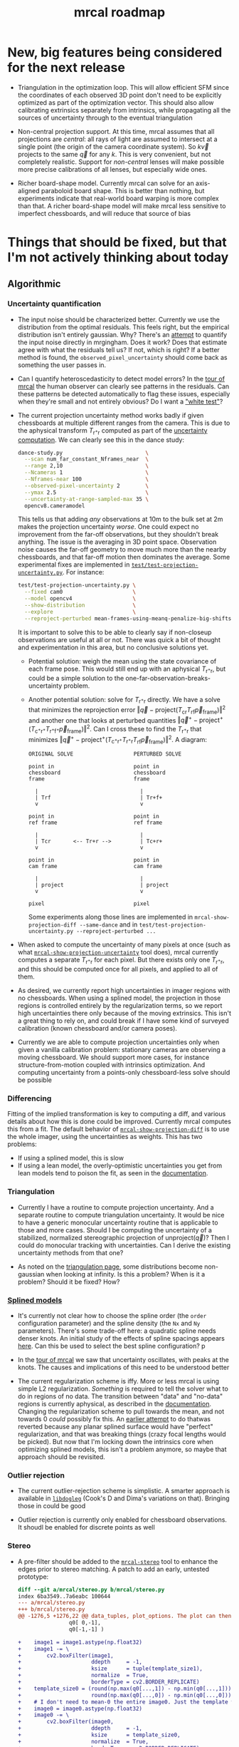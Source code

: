 #+TITLE: mrcal roadmap
#+OPTIONS: toc:nil

#+begin_src emacs-lisp :exports none :eval no-export
(progn
  (defun insert-function (f)
    (interactive (list (read-string "Function: ")))
    (insert (format "[[file:mrcal-python-api-reference.html#-%1$s][=mrcal.%1$s()=]]"
                    f)))

  (defun insert-tool (f)
    (interactive (list (read-string "Tool: ")))
    (insert (format "[[file:%1$s.html][=%1$s=]]"
                    f)))

  (local-set-key (kbd "<f1>") 'insert-function)
  (local-set-key (kbd "<f2>") 'insert-tool))
#+end_src

* New, big features being considered for the next release
- Triangulation in the optimization loop. This will allow efficient SFM since
  the coordinates of each observed 3D point don't need to be explicitly
  optimized as part of the optimization vector. This should also allow
  calibrating extrinsics separately from intrinsics, while propagating all the
  sources of uncertainty through to the eventual triangulation

- Non-central projection support. At this time, mrcal assumes that all
  projections are /central/: all rays of light are assumed to intersect at a
  single point (the origin of the camera coordinate system). So $k \vec v$
  projects to the same $\vec q$ for any $k$. This is very convenient, but not
  completely realistic. Support for /non-central/ lenses will make possible more
  precise calibrations of all lenses, but especially wide ones.

- Richer board-shape model. Currently mrcal can solve for an axis-aligned
  paraboloid board shape. This is better than nothing, but experiments indicate
  that real-world board warping is more complex than that. A richer board-shape
  model will make mrcal less sensitive to imperfect chessboards, and will reduce
  that source of bias

* Things that should be fixed, but that I'm not actively thinking about today
** Algorithmic
*** Uncertainty quantification
- The input noise should be characterized better. Currently we use the
  distribution from the optimal residuals. This feels right, but the empirical
  distribution isn't entirely gaussian. Why? There's an [[https://github.com/dkogan/mrgingham/blob/master/mrgingham-observe-pixel-uncertainty][attempt]] to quantify the
  input noise directly in mrgingham. Does it work? Does that estimate agree with
  what the residuals tell us? If not, which is right? If a better method is
  found, the =observed_pixel_uncertainty= should come back as something the user
  passes in.

- Can I quantify heteroscedasticity to detect model errors? In the [[file:tour-initial-calibration.org][tour of mrcal]]
  the human observer can clearly see patterns in the residuals. Can these
  patterns be detected automatically to flag these issues, especially when
  they're small and not entirely obvious? Do I want a [[https://en.wikipedia.org/wiki/White_test]["white test"]]?

- The current projection uncertainty method works badly if given chessboards at
  multiple different ranges from the camera. This is due to the aphysical
  transform $T_{\mathrm{r}^+\mathrm{r}}$ computed as part of the [[file:uncertainty.org::#propagating-through-projection][uncertainty
  computation]]. We can clearly see this in the dance study:

  #+begin_src sh
  dance-study.py                          \
    --scan num_far_constant_Nframes_near  \
    --range 2,10                          \
    --Ncameras 1                          \
    --Nframes-near 100                    \
    --observed-pixel-uncertainty 2        \
    --ymax 2.5                            \
    --uncertainty-at-range-sampled-max 35 \
    opencv8.cameramodel
  #+end_src

  This tells us that adding /any/ observations at 10m to the bulk set at 2m
  makes the projection uncertainty /worse/. One could expect no improvement from
  the far-off observations, but they shouldn't break anything. The issue is the
  averaging in 3D point space. Observation noise causes the far-off geometry to
  move much more than the nearby chessboards, and that far-off motion then
  dominates the average. Some experimental fixes are implemented in
  [[https://www.github.com/dkogan/mrcal/blob/master/test/test-projection-uncertainty.py][=test/test-projection-uncertainty.py=]]. For instance:

  #+begin_src sh
  test/test-projection-uncertainty.py \
    --fixed cam0                      \
    --model opencv4                   \
    --show-distribution               \
    --explore                         \
    --reproject-perturbed mean-frames-using-meanq-penalize-big-shifts
  #+end_src

  It is important to solve this to be able to clearly say if non-closeup
  observations are useful at all or not. There was quick a bit of thought and
  experimentation in this area, but no conclusive solutions yet.

  - Potential solution: weigh the mean using the state covariance of each frame
    pose. This would still end up with an aphysical
    $T_{\mathrm{r}^+\mathrm{r}}$, but could be a simple solution to the
    one-far-observation-breaks-uncertainty problem.

  - Another potential solution: solve for $T_{\mathrm{r}^+\mathrm{r}}$ directly.
    We have a solve that minimizes the reprojection error $\left\Vert\vec q -
    \mathrm{project}\left(T_\mathrm{cr} T_\mathrm{rf} \vec
    p_{\mathrm{frame}}\right)\right\Vert^2$ and another one that looks at
    perturbed quantities $\left\Vert\vec q^+ -
    \mathrm{project}^+\left(T_{\mathrm{c}^+\mathrm{r}^+}
    T_{\mathrm{r}^+\mathrm{f}^+} \vec p_{\mathrm{frame}}\right)\right\Vert^2$.
    Can I cross these to find the $T_{\mathrm{r}^+\mathrm{r}}$ that minimizes
    $\left\Vert\vec q^+ - \mathrm{project}^+\left(T_{\mathrm{c}^+\mathrm{r}^+}
    T_{\mathrm{r}^+\mathrm{r}} T_\mathrm{rf} \vec
    p_{\mathrm{frame}}\right)\right\Vert^2$. A diagram:

    #+begin_example
    ORIGINAL SOLVE                   PERTURBED SOLVE

    point in                         point in
    chessboard                       chessboard
    frame                            frame

      |                                |
      | Trf                            | Tr+f+
      v                                v

    point in                         point in
    ref frame                        ref frame

      |                                |
      | Tcr       <-- Tr+r -->         | Tc+r+
      v                                v

    point in                         point in
    cam frame                        cam frame

      |                                |
      | project                        | project
      v                                v

    pixel                            pixel
    #+end_example

    Some experiments along those lines are implemented in
    =mrcal-show-projection-diff --same-dance= and in
    =test/test-projection-uncertainty.py --reproject-perturbed ...=

- When asked to compute the uncertainty of many pixels at once (such as what
  [[file:mrcal-show-projection-uncertainty.html][=mrcal-show-projection-uncertainty=]] tool does), mrcal currently computes a
  separate $T_{\mathrm{r}^+\mathrm{r}}$ for each pixel. But there exists only
  one $T_{\mathrm{r}^+\mathrm{r}}$, and this should be computed once for all
  pixels, and applied to all of them.

- As desired, we currently report high uncertainties in imager regions with no
  chessboards. When using a splined model, the projection in those regions is
  controlled entirely by the regularization terms, so we report high
  uncertainties there only because of the moving extrinsics. This isn't a great
  thing to rely on, and could break if I have some kind of surveyed calibration
  (known chessboard and/or camera poses).

- Currently we are able to compute projection uncertainties only when given a
  vanilla calibration problem: stationary cameras are observing a moving
  chessboard. We should support more cases, for instance structure-from-motion
  coupled with intrinsics optimization. And computing uncertainty from a
  points-only chessboard-less solve should be possible
*** Differencing
Fitting of the implied transformation is key to computing a diff, and various
details about how this is done could be improved. Currently mrcal computes this
from a fit. The default behavior of [[file:mrcal-show-projection-diff.html][=mrcal-show-projection-diff=]] is to use the
whole imager, using the uncertainties as weights. This has two problems:

- If using a splined model, this is slow
- If using a lean model, the overly-optimistic uncertainties you get from lean
  models tend to poison the fit, as seen in the [[file:differencing.org::#fit-weighting][documentation]].

*** Triangulation
- Currently I have a routine to compute projection uncertainty. And a separate
  routine to compute triangulation uncertainty. It would be nice to have a
  generic monocular uncertainty routine that is applicable to those and more
  cases. Should I be computing the uncertainty of a stabilized, normalized
  stereographic projection of $\mathrm{unproject}\left(\vec q\right)$? Then I
  could do monocular tracking with uncertainties. Can I derive the existing
  uncertainty methods from that one?

- As noted on the [[file:triangulation.org::#triangulation-problems-as-infinity][triangulation page]], some distributions become non-gaussian
  when looking at infinity. Is this a problem? When is it a problem? Should it
  be fixed? How?

*** [[file:splined-models.org][Splined models]]
- It's currently not clear how to choose the spline order (the =order=
  configuration parameter) and the spline density (the =Nx= and =Ny=
  parameters). There's some trade-off here: a quadratic spline needs denser
  knots. An initial study of the effects of spline spacings appears [[file:splined-models.org::#splined-models-uncertainty-wiggles][here]]. Can
  this be used to select the best spline configuration? p

- In the [[file:tour-uncertainty.org::#tour-uncertainty-splined-model-uncertainties][tour of mrcal]] we saw that uncertainty oscillates, with peaks at the
  knots. The causes and implications of this need to be understood better

- The current regularization scheme is iffy. More or less mrcal is using simple
  L2 regularization. /Something/ is required to tell the solver what to do in
  regions of no data. The transition between "data" and "no-data" regions is
  currently aphysical, as described in the [[file:splined-models.org::#splined-non-monotonicity][documentation]]. Changing the
  regularization scheme to pull towards the mean, and not towards 0 /could/
  possibly fix this. An [[https://github.com/dkogan/mrcal/commit/c8f9918023142d7ee463821661dc5bcc8f770b51][earlier attempt]] to do thatwas reverted because any
  planar splined surface would have "perfect" regularization, and that was
  breaking things (crazy focal lengths would be picked). But now that I'm
  locking down the intrinsics core when optimizing splined models, this isn't a
  problem anymore, so maybe that approach should be revisited.

*** Outlier rejection
- The current outlier-rejection scheme is simplistic. A smarter approach is
  available in [[https://github.com/dkogan/libdogleg/][=libdogleg=]] (Cook's D and Dima's variations on that). Bringing
  those in could be good

- Outlier rejection is currently only enabled for chessboard observations.
  It shoudl be enabled for discrete points as well

*** Stereo
- A pre-filter should be added to the [[file:mrcal-stereo.html][=mrcal-stereo=]] tool to enhance the edges
  prior to stereo matching. A patch to add an early, untested prototype:

  #+begin_src diff
diff --git a/mrcal/stereo.py b/mrcal/stereo.py
index 6ba3549..7a6eabc 100644
--- a/mrcal/stereo.py
+++ b/mrcal/stereo.py
@@ -1276,5 +1276,22 @@ data_tuples, plot_options. The plot can then be made with gp.plot(*data_tuples,
                q0[ 0,-1],
                q0[-1,-1] )
 
+    image1 = image1.astype(np.float32)
+    image1 -= \
+        cv2.boxFilter(image1,
+                      ddepth     = -1,
+                      ksize      = tuple(template_size1),
+                      normalize  = True,
+                      borderType = cv2.BORDER_REPLICATE)
+    template_size0 = (round(np.max(q0[...,1]) - np.min(q0[...,1])),
+                      round(np.max(q0[...,0]) - np.min(q0[...,0])))
+    # I don't need to mean-0 the entire image0. Just the template will do
+    image0 = image0.astype(np.float32)
+    image0 -= \
+        cv2.boxFilter(image0,
+                      ddepth     = -1,
+                      ksize      = template_size0,
+                      normalize  = True,
+                      borderType = cv2.BORDER_REPLICATE)
     image0_template = mrcal.transform_image(image0, q0)
 
  #+end_src

- Currently a stereo pair arranged axially (one camera in front of the other)
  cause mrcal to fail. But it could work: the rectified images are similar to a
  polar transform of the input.

*** [[file:mrcal-convert-lensmodel.html][=mrcal-convert-lensmodel=]] tool
This tool should be able to fit a rotation only /without/ a translation.
Otherwise I can get huge axial motions when trying to fit models from long
lenses.

*** [[file:mrcal-python-api-reference.html#-estimate_monocular_calobject_poses_Rt_tocam][=mrcal.estimate_monocular_calobject_poses_Rt_tocam()=]]
An early stage of a calibration run generates a rough estimate of the chessboard
geometry. Internally this is currently assuming a pinhole model, which is wrong,
and currently requires an [[https://github.com/dkogan/mrcal/commit/6d78379][ugly hack]]. This does appear to work fairly well, but
it should be fixed

** Software
*** Stereo
- The [[file:mrcal-stereo.html][=mrcal-stereo=]] tool should be able to estimate the field of view
  automatically: the user should not be required to pass =--az-fov-deg= and
  =--el-fov-deg=
- The [[file:mrcal-stereo.html][=mrcal-stereo=]] tool should have a graphical, interactive mode to visualize
  epipolar line alignment, ranges and triangulation sensitivity
- Some sort of stereo "unproject" function should still exist to generate point
  clouds from stereo results. Today this would be implemented like

  #+begin_src python
mrcal.unproject(meshgrid(), normalized=True) *
nps.dummy(mrcal.stereo_range(), axis=-1)
  #+end_src

  but this is ugly and slow. A dedicated function could do better.

- Some internal routines could be implemented in C. Compatible implementations
  are available, but they need to be merged

*** Uncertainty
- Currently [[file:mrcal-python-api-reference.html#-triangulate][=mrcal.triangulate()=]] broadcasts nicely, while
  [[file:mrcal-python-api-reference.html#-projection_uncertainty][=mrcal.projection_uncertainty()=]] does not. It would be nice if it did and if
  its API resembled that of [[file:mrcal-python-api-reference.html#-triangulate][=mrcal.triangulate()=]]

*** [[file:mrcal-show-geometry.html][=mrcal-show-geometry=]] tool
The [[file:mrcal-stereo.html][=mrcal-stereo=]] tool produces a field-of-view visualization. This should be
made available in the Python API and in the [[file:mrcal-show-geometry.html][=mrcal-show-geometry=]] tool

*** [[https://github.com/dkogan/mrcal/blob/master/analyses/dancing/dance-study.py][=dance-study.py=]]
If asked for chessboards that are too close, the tool goes into an infinite loop
as it searches for chessboard poses that are fully visible by the camera.
Something smarter than an infinite loop should happen

*** Warnings in [[https://github.com/dkogan/mrcal/blob/master/mrcal.c][=mrcal.c=]]
There are a number of warnings in [[https://github.com/dkogan/mrcal/blob/master/mrcal.c][=mrcal.c=]] tagged with =// WARNING= that should
eventually be addressed. This has never been urgent-enough to deal with. But
someday
